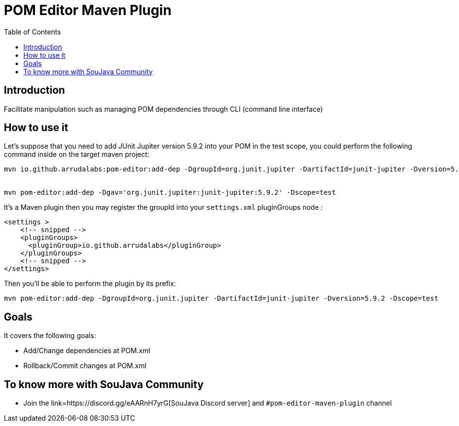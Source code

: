 = POM Editor Maven Plugin
:toc: auto

== Introduction

Facilitate manipulation such as managing POM dependencies through CLI (command line interface)

== How to use it

Let's suppose that you need to add JUnit Jupiter version 5.9.2 into your POM in the test scope, you could perform the following command inside on the target maven project:

[source, sh]
----
mvn io.github.arrudalabs:pom-editor:add-dep -DgroupId=org.junit.jupiter -DartifactId=junit-jupiter -Dversion=5.9.2 -Dscope=test


mvn pom-editor:add-dep -Dgav='org.junit.jupiter:junit-jupiter:5.9.2' -Dscope=test
----

It's a Maven plugin then you may register the groupId into your `settings.xml` pluginGroups node :

[source,xml]
----
<settings >
    <!-- snipped -->
    <pluginGroups>
      <pluginGroup>io.github.arrudalabs</pluginGroup>
    </pluginGroups>
    <!-- snipped -->
</settings>
----

Then you'll be able to perform the plugin by its prefix:

[source,sh]
----
mvn pom-editor:add-dep -DgroupId=org.junit.jupiter -DartifactId=junit-jupiter -Dversion=5.9.2 -Dscope=test
----

== Goals

It covers the following goals:

* Add/Change dependencies at POM.xml
* Rollback/Commit changes at POM.xml


== To know more with SouJava Community

* Join the link=https://discord.gg/eAARnH7yrG[SouJava Discord server] and `#pom-editor-maven-plugin` channel
